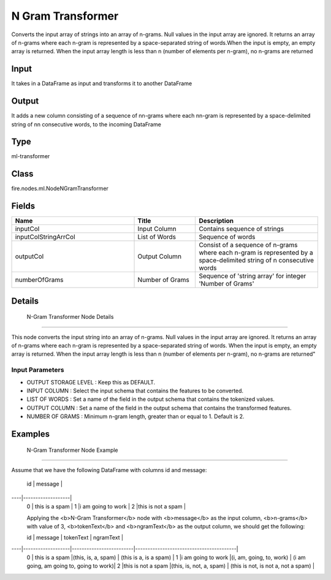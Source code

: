 N Gram Transformer
=========== 

Converts the input array of strings into an array of n-grams. Null values in the input array are ignored. It returns an array of n-grams where each n-gram is represented by a space-separated string of words.When the input is empty, an empty array is returned. When the input array length is less than n (number of elements per n-gram), no n-grams are returned

Input
--------------
It takes in a DataFrame as input and transforms it to another DataFrame

Output
--------------
It adds a new column consisting of a sequence of nn-grams where each nn-gram is represented by a space-delimited string of nn consecutive words, to the incoming DataFrame

Type
--------- 

ml-transformer

Class
--------- 

fire.nodes.ml.NodeNGramTransformer

Fields
--------- 

.. list-table::
      :widths: 10 5 10
      :header-rows: 1

      * - Name
        - Title
        - Description
      * - inputCol
        - Input Column
        - Contains sequence of strings
      * - inputColStringArrCol
        - List of Words
        - Sequence of words
      * - outputCol
        - Output Column
        - Consist of a sequence of n-grams where each n-gram is represented by a space-delimited string of n consecutive words
      * - numberOfGrams
        - Number of Grams
        - Sequence of 'string array' for integer 'Number of Grams'


Details
-------


 N-Gram Transformer Node Details
+++++++++++++++

This node converts the input string into an array of n-grams. Null values in the input array are ignored. It returns an array of n-grams where each n-gram is represented by a space-separated string of words. When the input is empty, an empty array is returned. When the input array length is less than n (number of elements per n-gram), no n-grams are returned"

Input Parameters
```````````````

*  OUTPUT STORAGE LEVEL : Keep this as DEFAULT.
*  INPUT COLUMN : Select the input schema that contains the features to be converted.
*  LIST OF WORDS : Set a name of the field in the output schema that contains the tokenized values.
*  OUTPUT COLUMN : Set a name of the field in the output schema that contains the transformed features.
*  NUMBER OF GRAMS : Minimum n-gram length, greater than or equal to 1. Default is 2.


Examples
-------


 N-Gram Transformer Node Example
+++++++++++++++

Assume that we have the following DataFrame with columns id and message:

 id |       message     |
----|-------------------|
 0  | this is a spam    |
 1  |i am going to work |
 2  |this is not a spam |

 Applying the <b>N-Gram Transformer</b> node with <b>message</b> as the input column, <b>n-grams</b> with  value of 3, <b>tokenText</b> and <b>ngramText</b> as the output column, we should get the following:

 id |       message     |        tokenText        |               ngramText                 |
----|-------------------|-------------------------|-----------------------------------------|
 0  | this is a spam    |(this, is, a, spam)      | (this is a, is a spam)                  |
 1  |i am going to work |(i, am, going, to, work)	| (i am going, am going to, going to work)|
 2  |this is not a spam |(this, is, not, a, spam)	| (this is not, is not a, not a spam)     |
